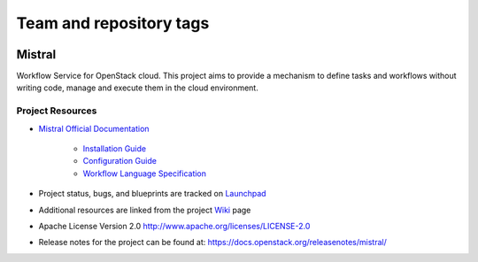 ========================
Team and repository tags
========================

.. image:: https://governance.openstack.org/tc/badges/mistral.svg
    :target: https://governance.openstack.org/tc/reference/tags/index.html

Mistral
=======

Workflow Service for OpenStack cloud. This project aims to provide a mechanism
to define tasks and workflows without writing code, manage and execute them in
the cloud environment.

Project Resources
-----------------

* `Mistral Official Documentation <https://docs.openstack.org/mistral/latest/>`_

    * `Installation Guide <https://docs.openstack.org/mistral/latest/install/installation_guide.html#>`_

    * `Configuration Guide <https://docs.openstack.org/mistral/latest/configuration/config-guide.html>`_

    * `Workflow Language Specification <https://docs.openstack.org/mistral/latest/user/wf_lang_v2.html>`_

* Project status, bugs, and blueprints are tracked on
  `Launchpad <https://launchpad.net/mistral/>`_

* Additional resources are linked from the project
  `Wiki <https://wiki.openstack.org/wiki/Mistral/>`_ page

* Apache License Version 2.0 http://www.apache.org/licenses/LICENSE-2.0

* Release notes for the project can be found at:
  https://docs.openstack.org/releasenotes/mistral/
